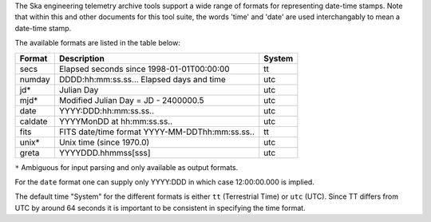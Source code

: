The Ska engineering telemetry archive tools support a wide
range of formats for representing date-time stamps.  Note that within this and
other documents for this tool suite, the words 'time' and 'date' are used
interchangably to mean a date-time stamp.

The available formats are listed in the table below:

============ =============================================== =======
 Format      Description                                     System
============ =============================================== =======
  secs       Elapsed seconds since 1998-01-01T00:00:00       tt
  numday     DDDD:hh:mm:ss.ss... Elapsed days and time       utc
  jd*        Julian Day                                      utc
  mjd*       Modified Julian Day = JD - 2400000.5            utc
  date       YYYY:DDD:hh:mm:ss.ss..                          utc
  caldate    YYYYMonDD at hh:mm:ss.ss..                      utc
  fits       FITS date/time format YYYY-MM-DDThh:mm:ss.ss..  tt
  unix*      Unix time (since 1970.0)                        utc
  greta      YYYYDDD.hhmmss[sss]                             utc
============ =============================================== =======

``*`` Ambiguous for input parsing and only available as output formats.

For the ``date`` format one can supply only YYYY:DDD in which case 12:00:00.000
is implied.

The default time "System" for the different formats is either ``tt``
(Terrestrial Time) or ``utc`` (UTC).  Since TT differs from UTC by around 64
seconds it is important to be consistent in specifying the time format.
